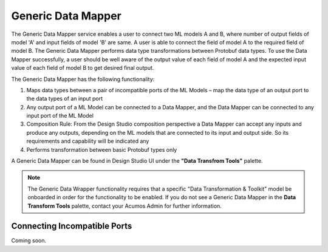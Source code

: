 .. ===============LICENSE_START=======================================================
.. Acumos
.. ===================================================================================
.. Copyright (C) 2017-2018 AT&T Intellectual Property & Tech Mahindra. All rights reserved.
.. ===================================================================================
.. This Acumos documentation file is distributed by AT&T and Tech Mahindra
.. under the Creative Commons Attribution 4.0 International License (the "License");
.. you may not use this file except in compliance with the License.
.. You may obtain a copy of the License at
..
..      http://creativecommons.org/licenses/by/4.0
..
.. This file is distributed on an "AS IS" BASIS,
.. WITHOUT WARRANTIES OR CONDITIONS OF ANY KIND, either express or implied.
.. See the License for the specific language governing permissions and
.. limitations under the License.
.. ===============LICENSE_END=========================================================

===================
Generic Data Mapper
===================
The Generic Data Mapper service enables a user to connect two ML models A and
B, where number of output fields of model 'A' and input fields of model 'B' are
same.  A user is able to connect the field of model A to the required field of
model B. The Generic Data Mapper performs data type transformations between
Protobuf data types. To use the Data Mapper successfully, a user should be well
aware of the output value of each field of model A and the expected input value
of each field of model B to get desired final output.

The Generic Data Mapper has the following functionality:

#. Maps data types between a pair of incompatible ports of the ML Models – map the data type of an output port to the data types of an input port
#. Any output port of a ML Model can be connected to a Data Mapper, and the Data Mapper can be connected to any input port of the ML Model
#. Composition Rule: From the Design Studio composition perspective a Data Mapper can accept any inputs and produce any outputs, depending on the ML models that are connected to its input and output side. So its requirements and capability will be indicated any
#. Performs transformation between basic Protobuf types only


A Generic Data Mapper can be found in Design Studio UI under the **"Data Transfrom Tools"** palette.

.. note::
    The Generic Data Wrapper functionality requires that a specific "Data Transformation & Toolkit" model be onboarded in order for the functionality to be enabled. If you do not see a Generic Data Mapper in the **Data Transform Tools** palette, contact your Acumos Admin for further information.

Connecting Incompatible Ports
-----------------------------
Coming soon.
